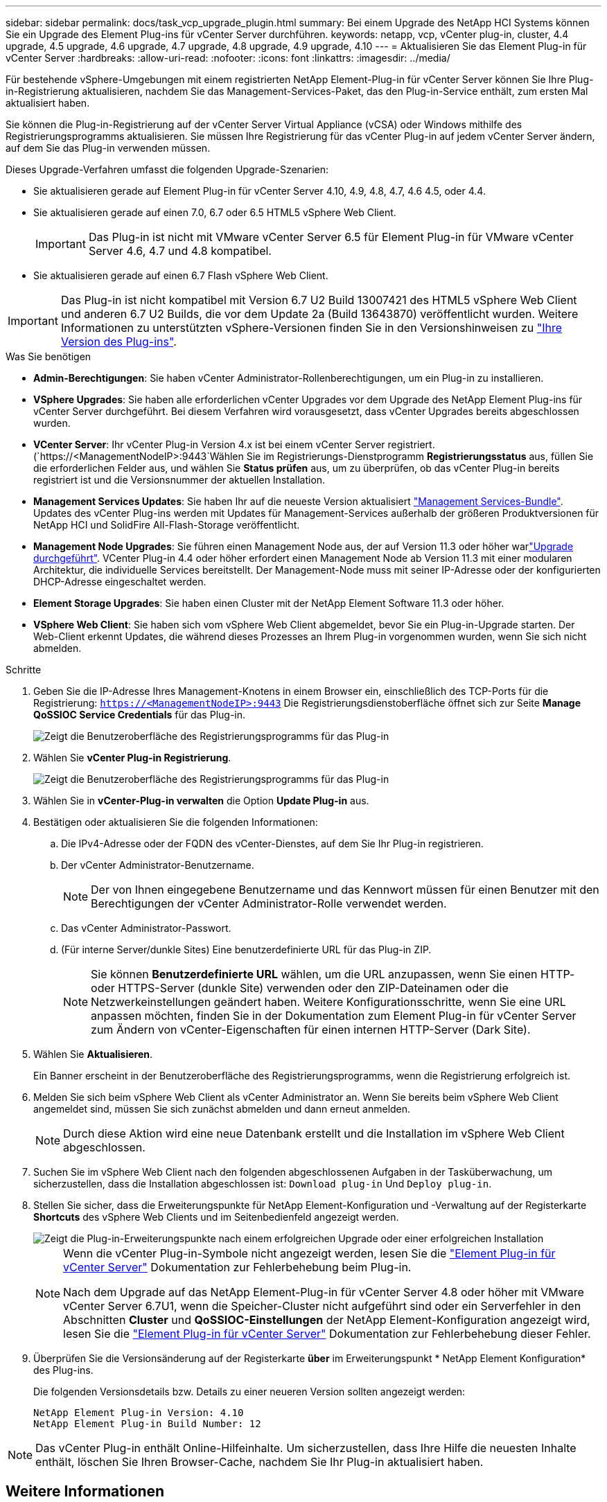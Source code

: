 ---
sidebar: sidebar 
permalink: docs/task_vcp_upgrade_plugin.html 
summary: Bei einem Upgrade des NetApp HCI Systems können Sie ein Upgrade des Element Plug-ins für vCenter Server durchführen. 
keywords: netapp, vcp, vCenter plug-in, cluster, 4.4 upgrade, 4.5 upgrade, 4.6 upgrade, 4.7 upgrade, 4.8 upgrade, 4.9 upgrade, 4.10 
---
= Aktualisieren Sie das Element Plug-in für vCenter Server
:hardbreaks:
:allow-uri-read: 
:nofooter: 
:icons: font
:linkattrs: 
:imagesdir: ../media/


[role="lead"]
Für bestehende vSphere-Umgebungen mit einem registrierten NetApp Element-Plug-in für vCenter Server können Sie Ihre Plug-in-Registrierung aktualisieren, nachdem Sie das Management-Services-Paket, das den Plug-in-Service enthält, zum ersten Mal aktualisiert haben.

Sie können die Plug-in-Registrierung auf der vCenter Server Virtual Appliance (vCSA) oder Windows mithilfe des Registrierungsprogramms aktualisieren. Sie müssen Ihre Registrierung für das vCenter Plug-in auf jedem vCenter Server ändern, auf dem Sie das Plug-in verwenden müssen.

Dieses Upgrade-Verfahren umfasst die folgenden Upgrade-Szenarien:

* Sie aktualisieren gerade auf Element Plug-in für vCenter Server 4.10, 4.9, 4.8, 4.7, 4.6 4.5, oder 4.4.
* Sie aktualisieren gerade auf einen 7.0, 6.7 oder 6.5 HTML5 vSphere Web Client.
+

IMPORTANT: Das Plug-in ist nicht mit VMware vCenter Server 6.5 für Element Plug-in für VMware vCenter Server 4.6, 4.7 und 4.8 kompatibel.

* Sie aktualisieren gerade auf einen 6.7 Flash vSphere Web Client.



IMPORTANT: Das Plug-in ist nicht kompatibel mit Version 6.7 U2 Build 13007421 des HTML5 vSphere Web Client und anderen 6.7 U2 Builds, die vor dem Update 2a (Build 13643870) veröffentlicht wurden. Weitere Informationen zu unterstützten vSphere-Versionen finden Sie in den Versionshinweisen zu https://docs.netapp.com/us-en/vcp/rn_relatedrn_vcp.html#netapp-element-plug-in-for-vcenter-server["Ihre Version des Plug-ins"^].

.Was Sie benötigen
* *Admin-Berechtigungen*: Sie haben vCenter Administrator-Rollenberechtigungen, um ein Plug-in zu installieren.
* *VSphere Upgrades*: Sie haben alle erforderlichen vCenter Upgrades vor dem Upgrade des NetApp Element Plug-ins für vCenter Server durchgeführt. Bei diesem Verfahren wird vorausgesetzt, dass vCenter Upgrades bereits abgeschlossen wurden.
* *VCenter Server*: Ihr vCenter Plug-in Version 4.x ist bei einem vCenter Server registriert. (`https://<ManagementNodeIP>:9443`Wählen Sie im Registrierungs-Dienstprogramm *Registrierungsstatus* aus, füllen Sie die erforderlichen Felder aus, und wählen Sie *Status prüfen* aus, um zu überprüfen, ob das vCenter Plug-in bereits registriert ist und die Versionsnummer der aktuellen Installation.
* *Management Services Updates*: Sie haben Ihr auf die neueste Version aktualisiert https://mysupport.netapp.com/site/products/all/details/mgmtservices/downloads-tab["Management Services-Bundle"^]. Updates des vCenter Plug-ins werden mit Updates für Management-Services außerhalb der größeren Produktversionen für NetApp HCI und SolidFire All-Flash-Storage veröffentlicht.
* *Management Node Upgrades*: Sie führen einen Management Node aus, der auf Version 11.3 oder höher warlink:task_hcc_upgrade_management_node.html["Upgrade durchgeführt"]. VCenter Plug-in 4.4 oder höher erfordert einen Management Node ab Version 11.3 mit einer modularen Architektur, die individuelle Services bereitstellt. Der Management-Node muss mit seiner IP-Adresse oder der konfigurierten DHCP-Adresse eingeschaltet werden.
* *Element Storage Upgrades*: Sie haben einen Cluster mit der NetApp Element Software 11.3 oder höher.
* *VSphere Web Client*: Sie haben sich vom vSphere Web Client abgemeldet, bevor Sie ein Plug-in-Upgrade starten. Der Web-Client erkennt Updates, die während dieses Prozesses an Ihrem Plug-in vorgenommen wurden, wenn Sie sich nicht abmelden.


.Schritte
. Geben Sie die IP-Adresse Ihres Management-Knotens in einem Browser ein, einschließlich des TCP-Ports für die Registrierung:
`https://<ManagementNodeIP>:9443` Die Registrierungsdienstoberfläche öffnet sich zur Seite *Manage QoSSIOC Service Credentials* für das Plug-in.
+
image::vcp_registration_utility_ui_qossioc.png[Zeigt die Benutzeroberfläche des Registrierungsprogramms für das Plug-in]

. Wählen Sie *vCenter Plug-in Registrierung*.
+
image::vcp_registration_utility_ui.png[Zeigt die Benutzeroberfläche des Registrierungsprogramms für das Plug-in]

. Wählen Sie in *vCenter-Plug-in verwalten* die Option *Update Plug-in* aus.
. Bestätigen oder aktualisieren Sie die folgenden Informationen:
+
.. Die IPv4-Adresse oder der FQDN des vCenter-Dienstes, auf dem Sie Ihr Plug-in registrieren.
.. Der vCenter Administrator-Benutzername.
+

NOTE: Der von Ihnen eingegebene Benutzername und das Kennwort müssen für einen Benutzer mit den Berechtigungen der vCenter Administrator-Rolle verwendet werden.

.. Das vCenter Administrator-Passwort.
.. (Für interne Server/dunkle Sites) Eine benutzerdefinierte URL für das Plug-in ZIP.
+

NOTE: Sie können *Benutzerdefinierte URL* wählen, um die URL anzupassen, wenn Sie einen HTTP- oder HTTPS-Server (dunkle Site) verwenden oder den ZIP-Dateinamen oder die Netzwerkeinstellungen geändert haben. Weitere Konfigurationsschritte, wenn Sie eine URL anpassen möchten, finden Sie in der Dokumentation zum Element Plug-in für vCenter Server zum Ändern von vCenter-Eigenschaften für einen internen HTTP-Server (Dark Site).



. Wählen Sie *Aktualisieren*.
+
Ein Banner erscheint in der Benutzeroberfläche des Registrierungsprogramms, wenn die Registrierung erfolgreich ist.

. Melden Sie sich beim vSphere Web Client als vCenter Administrator an. Wenn Sie bereits beim vSphere Web Client angemeldet sind, müssen Sie sich zunächst abmelden und dann erneut anmelden.
+

NOTE: Durch diese Aktion wird eine neue Datenbank erstellt und die Installation im vSphere Web Client abgeschlossen.

. Suchen Sie im vSphere Web Client nach den folgenden abgeschlossenen Aufgaben in der Tasküberwachung, um sicherzustellen, dass die Installation abgeschlossen ist: `Download plug-in` Und `Deploy plug-in`.
. Stellen Sie sicher, dass die Erweiterungspunkte für NetApp Element-Konfiguration und -Verwaltung auf der Registerkarte *Shortcuts* des vSphere Web Clients und im Seitenbedienfeld angezeigt werden.
+
image::vcp_shortcuts_page_accessing_plugin.png[Zeigt die Plug-in-Erweiterungspunkte nach einem erfolgreichen Upgrade oder einer erfolgreichen Installation]

+
[NOTE]
====
Wenn die vCenter Plug-in-Symbole nicht angezeigt werden, lesen Sie die link:https://docs.netapp.com/us-en/vcp/vcp_reference_troubleshoot_vcp.html#plug-in-registration-successful-but-icons-do-not-appear-in-web-client["Element Plug-in für vCenter Server"^] Dokumentation zur Fehlerbehebung beim Plug-in.

Nach dem Upgrade auf das NetApp Element-Plug-in für vCenter Server 4.8 oder höher mit VMware vCenter Server 6.7U1, wenn die Speicher-Cluster nicht aufgeführt sind oder ein Serverfehler in den Abschnitten *Cluster* und *QoSSIOC-Einstellungen* der NetApp Element-Konfiguration angezeigt wird, lesen Sie die link:https://docs.netapp.com/us-en/vcp/vcp_reference_troubleshoot_vcp.html#error_vcp48_67u1["Element Plug-in für vCenter Server"^] Dokumentation zur Fehlerbehebung dieser Fehler.

====
. Überprüfen Sie die Versionsänderung auf der Registerkarte *über* im Erweiterungspunkt * NetApp Element Konfiguration* des Plug-ins.
+
Die folgenden Versionsdetails bzw. Details zu einer neueren Version sollten angezeigt werden:

+
[listing]
----
NetApp Element Plug-in Version: 4.10
NetApp Element Plug-in Build Number: 12
----



NOTE: Das vCenter Plug-in enthält Online-Hilfeinhalte. Um sicherzustellen, dass Ihre Hilfe die neuesten Inhalte enthält, löschen Sie Ihren Browser-Cache, nachdem Sie Ihr Plug-in aktualisiert haben.

[discrete]
== Weitere Informationen

* https://docs.netapp.com/us-en/vcp/index.html["NetApp Element Plug-in für vCenter Server"^]

